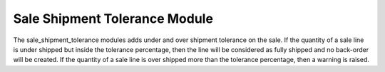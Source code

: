 Sale Shipment Tolerance Module
##############################

The sale_shipment_tolerance modules adds under and over shipment tolerance on
the sale.
If the quantity of a sale line is under shipped but inside the tolerance
percentage, then the line will be considered as fully shipped and no back-order
will be created.
If the quantity of a sale line is over shipped more than the tolerance
percentage, then a warning is raised.
